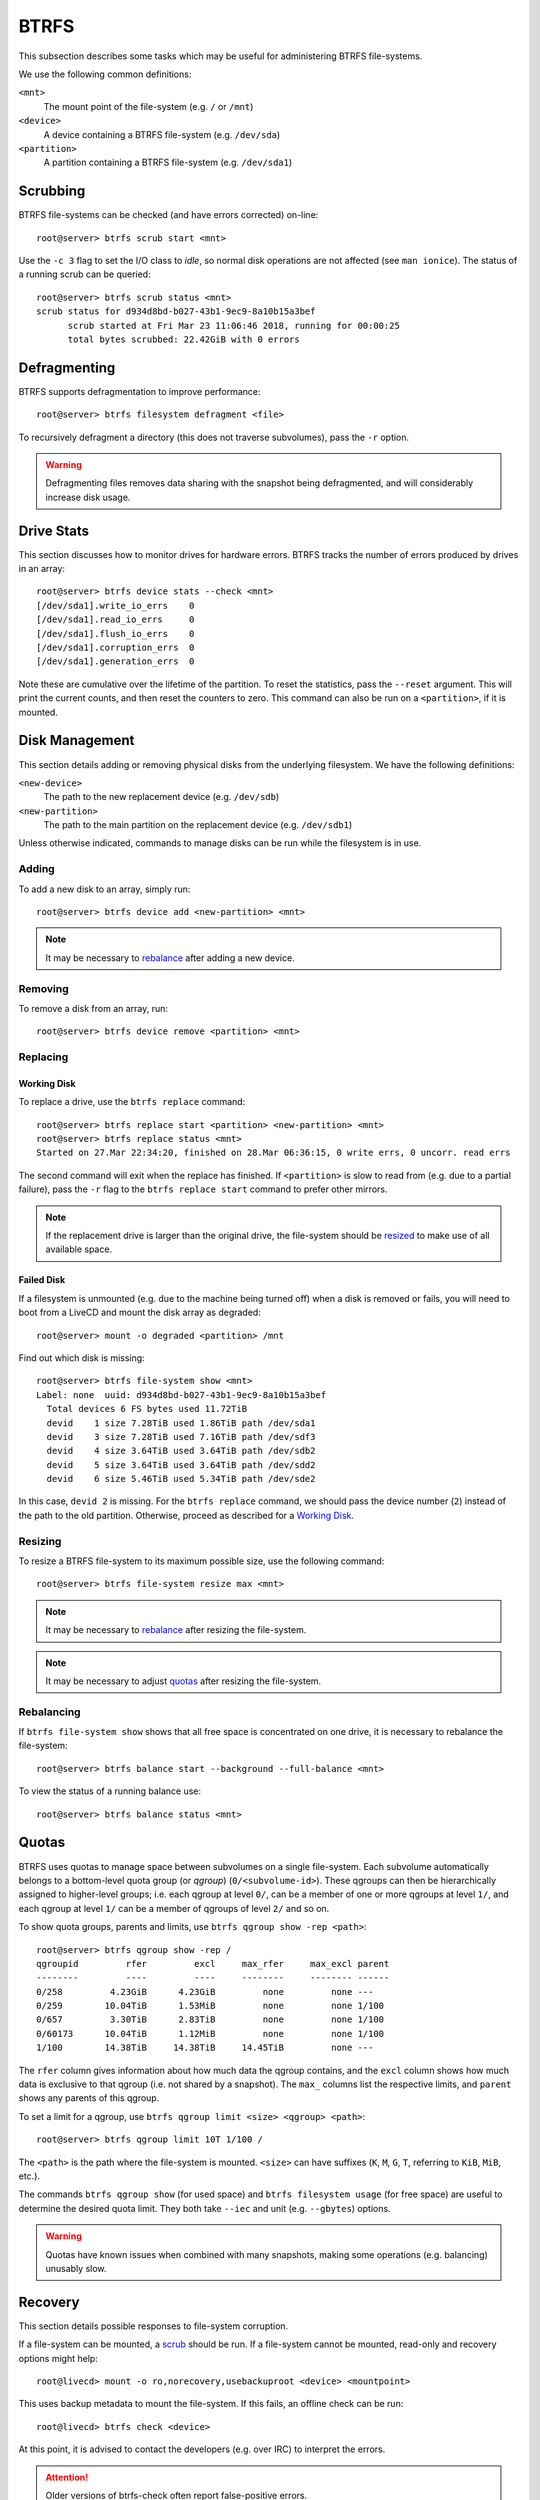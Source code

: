 .. _btrfs-guide:

BTRFS
=====

This subsection describes some tasks which may be useful for administering BTRFS
file-systems.

We use the following common definitions:

``<mnt>``
  The mount point of the file-system (e.g. ``/`` or ``/mnt``)
``<device>``
  A device containing a BTRFS file-system (e.g. ``/dev/sda``)
``<partition>``
  A partition containing a BTRFS file-system (e.g. ``/dev/sda1``)

Scrubbing
+++++++++

BTRFS file-systems can be checked (and have errors corrected) on-line::

  root@server> btrfs scrub start <mnt>

Use the ``-c 3`` flag to set the I/O class to `idle`, so normal disk operations
are not affected (see ``man ionice``). The status of a running scrub can be
queried::

  root@server> btrfs scrub status <mnt>
  scrub status for d934d8bd-b027-43b1-9ec9-8a10b15a3bef
        scrub started at Fri Mar 23 11:06:46 2018, running for 00:00:25
        total bytes scrubbed: 22.42GiB with 0 errors

Defragmenting
+++++++++++++

BTRFS supports defragmentation to improve performance::

  root@server> btrfs filesystem defragment <file>

To recursively defragment a directory (this does not traverse subvolumes), pass
the ``-r`` option.

.. WARNING:: Defragmenting files removes data sharing with the snapshot being
   defragmented, and will considerably increase disk usage.

Drive Stats
+++++++++++

This section discusses how to monitor drives for hardware errors. BTRFS tracks
the number of errors produced by drives in an array::

  root@server> btrfs device stats --check <mnt>
  [/dev/sda1].write_io_errs    0
  [/dev/sda1].read_io_errs     0
  [/dev/sda1].flush_io_errs    0
  [/dev/sda1].corruption_errs  0
  [/dev/sda1].generation_errs  0

Note these are cumulative over the lifetime of the partition. To reset the
statistics, pass the ``--reset`` argument. This will print the current counts,
and then reset the counters to zero. This command can also be run on a
``<partition>``, if it is mounted.

Disk Management
+++++++++++++++

This section details adding or removing physical disks from the underlying
filesystem. We have the following definitions:

``<new-device>``
  The path to the new replacement device (e.g. ``/dev/sdb``)
``<new-partition>``
  The path to the main partition on the replacement device (e.g. ``/dev/sdb1``)

Unless otherwise indicated, commands to manage disks can be run while the
filesystem is in use.

Adding
------

To add a new disk to an array, simply run::

  root@server> btrfs device add <new-partition> <mnt>

.. Note:: It may be necessary to `rebalance <Rebalancing_>`_ after adding a new
   device.

Removing
--------

To remove a disk from an array, run::

  root@server> btrfs device remove <partition> <mnt>

Replacing
---------

Working Disk
~~~~~~~~~~~~

To replace a drive, use the ``btrfs replace`` command::

  root@server> btrfs replace start <partition> <new-partition> <mnt>
  root@server> btrfs replace status <mnt>
  Started on 27.Mar 22:34:20, finished on 28.Mar 06:36:15, 0 write errs, 0 uncorr. read errs

The second command will exit when the replace has finished. If ``<partition>``
is slow to read from (e.g. due to a partial failure), pass the ``-r`` flag to
the ``btrfs replace start`` command to prefer other mirrors.

.. Note:: If the replacement drive is larger than the original drive, the
   file-system should be `resized <Resizing_>`_ to make use of all available
   space.

Failed Disk
~~~~~~~~~~~

If a filesystem is unmounted (e.g. due to the machine being turned off) when a
disk is removed or fails, you will need to boot from a LiveCD and mount the disk
array as degraded::

  root@server> mount -o degraded <partition> /mnt

Find out which disk is missing::

  root@server> btrfs file-system show <mnt>
  Label: none  uuid: d934d8bd-b027-43b1-9ec9-8a10b15a3bef
    Total devices 6 FS bytes used 11.72TiB
    devid    1 size 7.28TiB used 1.86TiB path /dev/sda1
    devid    3 size 7.28TiB used 7.16TiB path /dev/sdf3
    devid    4 size 3.64TiB used 3.64TiB path /dev/sdb2
    devid    5 size 3.64TiB used 3.64TiB path /dev/sdd2
    devid    6 size 5.46TiB used 5.34TiB path /dev/sde2

In this case, ``devid 2`` is missing. For the ``btrfs replace`` command, we
should pass the device number (``2``) instead of the path to the old partition.
Otherwise, proceed as described for a `Working Disk`_.

Resizing
--------

To resize a BTRFS file-system to its maximum possible size, use the following
command::

  root@server> btrfs file-system resize max <mnt>

.. Note:: It may be necessary to `rebalance <Rebalancing_>`_ after resizing the
   file-system.

.. Note:: It may be necessary to adjust `quotas <Quotas_>`_ after resizing the
   file-system.

Rebalancing
-----------

If ``btrfs file-system show`` shows that all free space is concentrated on one
drive, it is necessary to rebalance the file-system::

  root@server> btrfs balance start --background --full-balance <mnt>

To view the status of a running balance use::

  root@server> btrfs balance status <mnt>

Quotas
++++++

BTRFS uses quotas to manage space between subvolumes on a single file-system.
Each subvolume automatically belongs to a bottom-level quota group (or `qgroup`)
(``0/<subvolume-id>``). These qgroups can then be hierarchically assigned to
higher-level groups; i.e. each qgroup at level ``0/``, can be a member of one or
more qgroups at level ``1/``, and each qgroup at level ``1/`` can be a member of
qgroups of level ``2/`` and so on.

To show quota groups, parents and limits, use ``btrfs qgroup show -rep <path>``::

  root@server> btrfs qgroup show -rep /
  qgroupid         rfer         excl     max_rfer     max_excl parent
  --------         ----         ----     --------     -------- ------
  0/258         4.23GiB      4.23GiB         none         none ---
  0/259        10.04TiB      1.53MiB         none         none 1/100
  0/657         3.30TiB      2.83TiB         none         none 1/100
  0/60173      10.04TiB      1.12MiB         none         none 1/100
  1/100        14.38TiB     14.38TiB     14.45TiB         none ---

The ``rfer`` column gives information about how much data the qgroup contains,
and the ``excl`` column shows how much data is exclusive to that qgroup (i.e.
not shared by a snapshot). The ``max_`` columns list the respective limits, and
``parent`` shows any parents of this qgroup.

To set a limit for a qgroup, use ``btrfs qgroup limit <size> <qgroup> <path>``::

  root@server> btrfs qgroup limit 10T 1/100 /

The ``<path>`` is the path where the file-system is mounted. ``<size>`` can have
suffixes (``K``, ``M``, ``G``, ``T``, referring to ``KiB``, ``MiB``, etc.).

The commands ``btrfs qgroup show`` (for used space) and ``btrfs filesystem
usage`` (for free space) are useful to determine the desired quota limit. They
both take ``--iec`` and unit (e.g. ``--gbytes``) options.

.. WARNING:: Quotas have known issues when combined with many snapshots, making
   some operations (e.g. balancing) unusably slow.

Recovery
++++++++

This section details possible responses to file-system corruption.

If a file-system can be mounted, a `scrub <Scrubbing_>`_ should be run. If a
file-system cannot be mounted, read-only and recovery options might help::

  root@livecd> mount -o ro,norecovery,usebackuproot <device> <mountpoint>

This uses backup metadata to mount the file-system. If this fails, an offline
check can be run::

  root@livecd> btrfs check <device>

At this point, it is advised to contact the developers (e.g. over IRC) to
interpret the errors.

.. Attention:: Older versions of btrfs-check often report false-positive errors.

Subvolumes
++++++++++

A BTRFS system is split into multiple subvolumes, which can be managed
independently.

Read-only
---------

A subvolume can be marked read-only by setting the ``ro`` property to ``true``::

  root@server> btrfs property set <mnt> ro true

To set allow writing, set it to ``false``.
